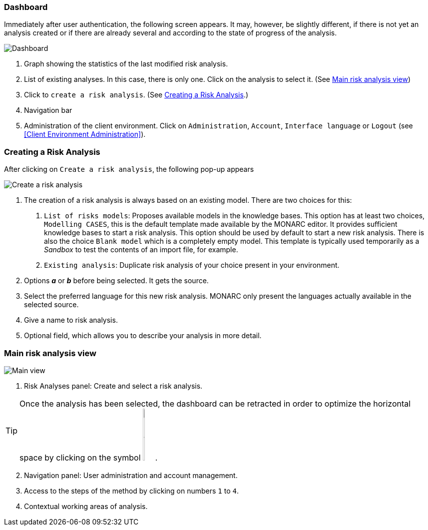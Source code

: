 === Dashboard

Immediately after user authentication, the following screen appears.
It may, however, be slightly different, if there is not yet an analysis created or if
there are already several and according to the state of progress of the analysis.

image:Dashboard.png[Dashboard]

1. Graph showing the statistics of the last modified risk analysis.
2. List of existing analyses. In this case, there is only one. Click on the analysis to select it. (See <<Main risk analysis view>>)
3. Click to `create a risk analysis`. (See <<Creating a Risk Analysis>>.)
4. Navigation bar
5. Administration of the client environment. Click on `Administration`, `Account`, `Interface language` or `Logout` (see <<Client Environment Administration>>).

=== Creating a Risk Analysis

After clicking on `Create a risk analysis`, the following pop-up appears

image:NewRiskAnalysis.png[Create a risk analysis]


1.	The creation of a risk analysis is always based on an existing model. There are two choices for this:
a.	`List of risks models`: Proposes available models in the knowledge bases. This option has at least two choices, `Modelling CASES`,
this is the default template made available by the MONARC editor. It provides sufficient knowledge bases to start a risk analysis.
This option should be used by default to start a new risk analysis. There is also the choice `Blank model` which is a completely empty model.
This template is typically used temporarily as a _Sandbox_ to test the contents of an import file, for example.
b.	`Existing analysis`: Duplicate risk analysis of your choice present in your environment.
2.	Options *_a_* or *_b_* before being selected. It gets the source.
3.	Select the preferred language for this new risk analysis. MONARC only present the languages actually available in the selected source.
4.	Give a name to risk analysis.
5.	Optional field, which allows you to describe your analysis in more detail.

=== Main risk analysis view

image:Main.png[Main view]

1.  Risk Analyses panel: Create and select a risk analysis.

TIP: Once the analysis has been selected, the dashboard can be retracted in order to optimize the horizontal space by clicking on the symbol
image:HideRiskAnalysesPanel.png[Hide Risk Analyses panel icon,pdfwidth=4%,width=3%].

[start=2]
.  Navigation panel: User administration and account management.
.  Access to the steps of the method by clicking on numbers `1` to `4`.
.  Contextual working areas of analysis.

<<<
